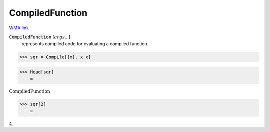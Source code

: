 CompiledFunction
================

`WMA link <https://reference.wolfram.com/language/ref/CompiledFunction.html>`_


:code:`CompiledFunction` [:math:`args`...]
    represents compiled code for evaluating a compiled function.





>>> sqr = Compile[{x}, x x]

>>> Head[sqr]
    =

:math:`\text{CompiledFunction}`


>>> sqr[2]
    =

:math:`4.`


